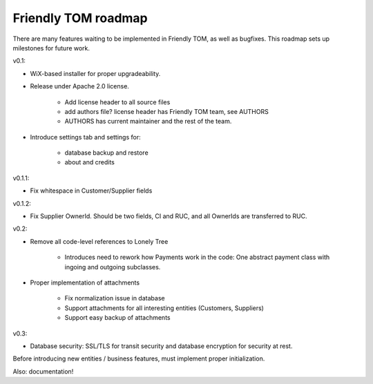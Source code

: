 Friendly TOM roadmap
====================

There are many features waiting to be implemented in Friendly TOM, as well as
bugfixes. This roadmap sets up milestones for future work.

v0.1: 

- WiX-based installer for proper upgradeability.
- Release under Apache 2.0 license.
    
   - Add license header to all source files
   - add authors file? license header has Friendly TOM team, see AUTHORS
   - AUTHORS has current maintainer and the rest of the team.

- Introduce settings tab and settings for:
  
   - database backup and restore
   - about and credits 

v0.1.1:

- Fix whitespace in Customer/Supplier fields

v0.1.2:

- Fix Supplier OwnerId. Should be two fields, CI and RUC, and all OwnerIds are
  transferred to RUC.

v0.2:

- Remove all code-level references to Lonely Tree

   - Introduces need to rework how Payments work in the code: One abstract
     payment class with ingoing and outgoing subclasses.

- Proper implementation of attachments

   - Fix normalization issue in database
   - Support attachments for all interesting entities (Customers, Suppliers)
   - Support easy backup of attachments

v0.3:

- Database security: SSL/TLS for transit security and database encryption for
  security at rest.

Before introducing new entities / business features, must implement proper
initialization.

Also: documentation!
